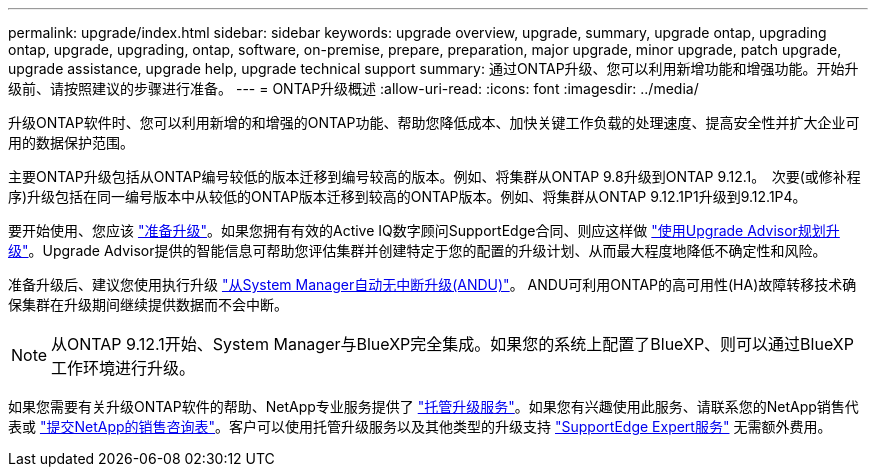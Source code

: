 ---
permalink: upgrade/index.html 
sidebar: sidebar 
keywords: upgrade overview, upgrade, summary, upgrade ontap, upgrading ontap, upgrade, upgrading, ontap, software, on-premise, prepare, preparation, major upgrade, minor upgrade, patch upgrade, upgrade assistance, upgrade help, upgrade technical support 
summary: 通过ONTAP升级、您可以利用新增功能和增强功能。开始升级前、请按照建议的步骤进行准备。 
---
= ONTAP升级概述
:allow-uri-read: 
:icons: font
:imagesdir: ../media/


[role="lead"]
升级ONTAP软件时、您可以利用新增的和增强的ONTAP功能、帮助您降低成本、加快关键工作负载的处理速度、提高安全性并扩大企业可用的数据保护范围。

主要ONTAP升级包括从ONTAP编号较低的版本迁移到编号较高的版本。例如、将集群从ONTAP 9.8升级到ONTAP 9.12.1。  次要(或修补程序)升级包括在同一编号版本中从较低的ONTAP版本迁移到较高的ONTAP版本。例如、将集群从ONTAP 9.12.1P1升级到9.12.1P4。

要开始使用、您应该 link:prepare.html["准备升级"]。如果您拥有有效的Active IQ数字顾问SupportEdge合同、则应这样做 link:create-upgrade-plan.html#plan-your-upgrade-with-upgrade-advisor["使用Upgrade Advisor规划升级"]。Upgrade Advisor提供的智能信息可帮助您评估集群并创建特定于您的配置的升级计划、从而最大程度地降低不确定性和风险。

准备升级后、建议您使用执行升级 link:task_upgrade_andu_sm.html["从System Manager自动无中断升级(ANDU)"]。  ANDU可利用ONTAP的高可用性(HA)故障转移技术确保集群在升级期间继续提供数据而不会中断。


NOTE: 从ONTAP 9.12.1开始、System Manager与BlueXP完全集成。如果您的系统上配置了BlueXP、则可以通过BlueXP工作环境进行升级。

如果您需要有关升级ONTAP软件的帮助、NetApp专业服务提供了 link:https://www.netapp.com/pdf.html?item=/media/8144-sd-managed-upgrade-service.pdf["托管升级服务"^]。如果您有兴趣使用此服务、请联系您的NetApp销售代表或 link:https://www.netapp.com/forms/sales-contact/["提交NetApp的销售咨询表"^]。客户可以使用托管升级服务以及其他类型的升级支持 link:https://www.netapp.com/pdf.html?item=/media/8845-supportedge-expert-service.pdf["SupportEdge Expert服务"^] 无需额外费用。
